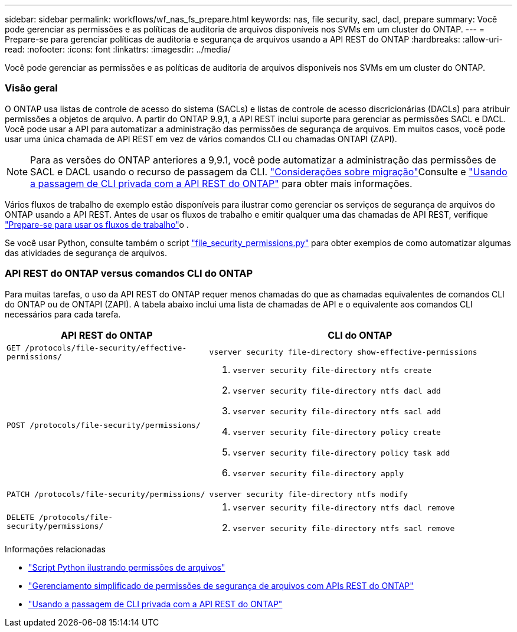 ---
sidebar: sidebar 
permalink: workflows/wf_nas_fs_prepare.html 
keywords: nas, file security, sacl, dacl, prepare 
summary: Você pode gerenciar as permissões e as políticas de auditoria de arquivos disponíveis nos SVMs em um cluster do ONTAP. 
---
= Prepare-se para gerenciar políticas de auditoria e segurança de arquivos usando a API REST do ONTAP
:hardbreaks:
:allow-uri-read: 
:nofooter: 
:icons: font
:linkattrs: 
:imagesdir: ../media/


[role="lead"]
Você pode gerenciar as permissões e as políticas de auditoria de arquivos disponíveis nos SVMs em um cluster do ONTAP.



=== Visão geral

O ONTAP usa listas de controle de acesso do sistema (SACLs) e listas de controle de acesso discricionárias (DACLs) para atribuir permissões a objetos de arquivo. A partir do ONTAP 9.9,1, a API REST inclui suporte para gerenciar as permissões SACL e DACL. Você pode usar a API para automatizar a administração das permissões de segurança de arquivos. Em muitos casos, você pode usar uma única chamada de API REST em vez de vários comandos CLI ou chamadas ONTAPI (ZAPI).


NOTE: Para as versões do ONTAP anteriores a 9,9.1, você pode automatizar a administração das permissões de SACL e DACL usando o recurso de passagem da CLI. link:../migrate/migration-considerations.html["Considerações sobre migração"]Consulte e https://netapp.io/2020/11/09/private-cli-passthrough-ontap-rest-api/["Usando a passagem de CLI privada com a API REST do ONTAP"^] para obter mais informações.

Vários fluxos de trabalho de exemplo estão disponíveis para ilustrar como gerenciar os serviços de segurança de arquivos do ONTAP usando a API REST. Antes de usar os fluxos de trabalho e emitir qualquer uma das chamadas de API REST, verifique link:../workflows/prepare_workflows.html["Prepare-se para usar os fluxos de trabalho"]o .

Se você usar Python, consulte também o script https://github.com/NetApp/ontap-rest-python/blob/master/examples/rest_api/file_security_permissions.py["file_security_permissions.py"^] para obter exemplos de como automatizar algumas das atividades de segurança de arquivos.



=== API REST do ONTAP versus comandos CLI do ONTAP

Para muitas tarefas, o uso da API REST do ONTAP requer menos chamadas do que as chamadas equivalentes de comandos CLI do ONTAP ou de ONTAPI (ZAPI). A tabela abaixo inclui uma lista de chamadas de API e o equivalente aos comandos CLI necessários para cada tarefa.

[cols="40,60"]
|===
| API REST do ONTAP | CLI do ONTAP 


| `GET /protocols/file-security/effective-permissions/`  a| 
`vserver security file-directory show-effective-permissions`



| `POST /protocols/file-security/permissions/`  a| 
. `vserver security file-directory ntfs create`
. `vserver security file-directory ntfs dacl add`
. `vserver security file-directory ntfs sacl add`
. `vserver security file-directory policy create`
. `vserver security file-directory policy task add`
. `vserver security file-directory apply`




| `PATCH /protocols/file-security/permissions/`  a| 
`vserver security file-directory ntfs modify`



| `DELETE /protocols/file-security/permissions/`  a| 
. `vserver security file-directory ntfs dacl remove`
. `vserver security file-directory ntfs sacl remove`


|===
.Informações relacionadas
* https://github.com/NetApp/ontap-rest-python/blob/master/examples/rest_api/file_security_permissions.py["Script Python ilustrando permissões de arquivos"^]
* https://netapp.io/2021/06/28/simplified-management-of-file-security-permissions-with-ontap-rest-apis/["Gerenciamento simplificado de permissões de segurança de arquivos com APIs REST do ONTAP"^]
* https://netapp.io/2020/11/09/private-cli-passthrough-ontap-rest-api/["Usando a passagem de CLI privada com a API REST do ONTAP"^]

